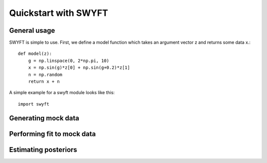 Quickstart with SWYFT
=====================

General usage
-------------

SWYFT is simple to use.  First, we define a model function which takes an argument vector z and returns some data x.::

    def model(z):
        g = np.linspace(0, 2*np.pi, 10)
        x = np.sin(g)*z[0] + np.sin(g+0.2)*z[1]
        n = np.random
        return x + n

A simple example for a swyft module looks like this::

    import swyft


Generating mock data
--------------------


Performing fit to mock data
---------------------------


Estimating posteriors
---------------------
